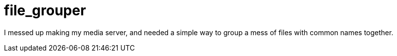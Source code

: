 :source-highlighter: highlight.js
:highlightjs-languages: python, rust
:toc: auto

= *file_grouper*

I messed up making my media server, and needed a simple way to group a mess of files with common names together.